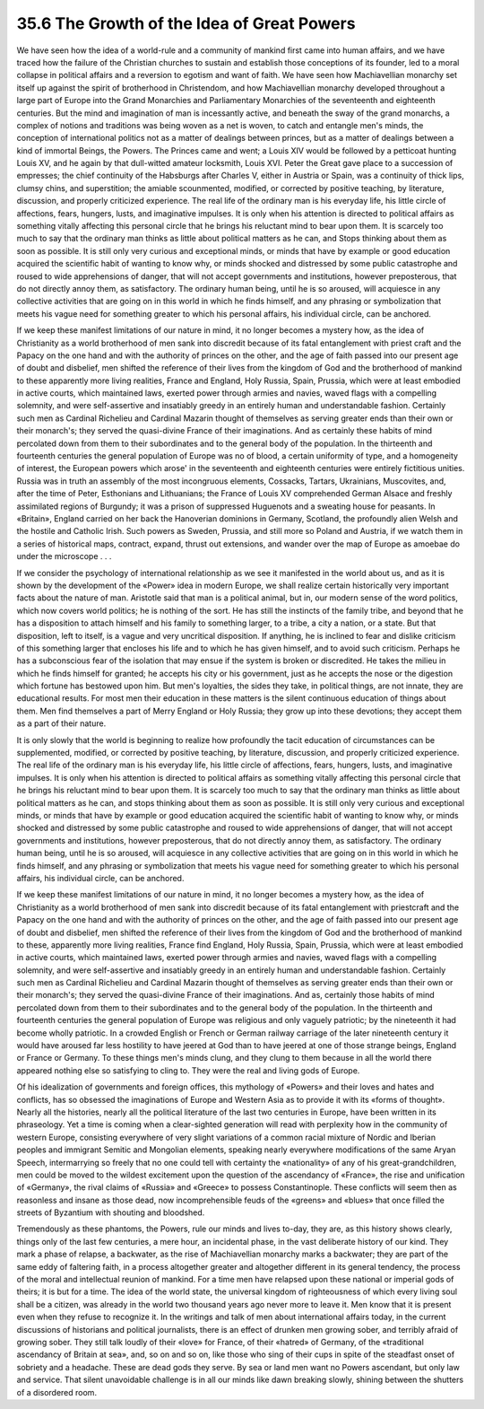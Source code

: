 
35.6 The Growth of the Idea of Great Powers
========================================================================
We have seen how the idea of a world-rule and a community of mankind first
came into human affairs, and we have traced how the failure of the Christian
churches to sustain and establish those conceptions of its founder, led to a
moral collapse in political affairs and a reversion to egotism and want of
faith. We have seen how Machiavellian monarchy set itself up against the spirit
of brotherhood in Christendom, and how Machiavellian monarchy developed
throughout a large part of Europe into the Grand Monarchies and Parliamentary
Monarchies of the seventeenth and eighteenth centuries. But the mind and
imagination of man is incessantly active, and beneath the sway of the grand
monarchs, a complex of notions and traditions was being woven as a net is woven,
to catch and entangle men's minds, the conception of international politics not
as a matter of dealings between princes, but as a matter of dealings between a
kind of immortal Beings, the Powers. The Princes came and went; a Louis XIV
would be followed by a petticoat hunting Louis XV, and he again by that
dull-witted amateur locksmith, Louis XVI. Peter the Great gave place to a
succession of empresses; the chief continuity of the Habsburgs after Charles V,
either in Austria or Spain, was a continuity of thick lips, clumsy chins, and
superstition; the amiable scounmented, modified, or corrected by positive
teaching, by literature, discussion, and properly criticized experience. The
real life of the ordinary man is his everyday life, his little circle of
affections, fears, hungers, lusts, and imaginative impulses. It is only when his
attention is directed to political affairs as something vitally affecting this
personal circle that he brings his reluctant mind to bear upon them. It is
scarcely too much to say that the ordinary man thinks as little about political
matters as he can, and Stops thinking about them as soon as possible. It is
still only very curious and exceptional minds, or minds that have by example or
good education acquired the scientific habit of wanting to know why, or minds
shocked and distressed by some public catastrophe and roused to wide
apprehensions of danger, that will not accept governments and institutions,
however preposterous, that do not directly annoy them, as satisfactory. The
ordinary human being, until he is so aroused, will acquiesce in any collective
activities that are going on in this world in which he finds himself, and any
phrasing or symbolization that meets his vague need for something greater to
which his personal affairs, his individual circle, can be anchored.

If we keep these manifest limitations of our nature in mind, it no longer
becomes a mystery how, as the idea of Christianity as a world brotherhood of men
sank into discredit because of its fatal entanglement with priest craft and the
Papacy on the one hand and with the authority of princes on the other, and the
age of faith passed into our present age of doubt and disbelief, men shifted the
reference of their lives from the kingdom of God and the brotherhood of mankind
to these apparently more living realities, France and England, Holy Russia,
Spain, Prussia, which were at least embodied in active courts, which maintained
laws, exerted power through armies and navies, waved flags with a compelling
solemnity, and were self-assertive and insatiably greedy in an entirely human
and understandable fashion. Certainly such men as Cardinal Richelieu and
Cardinal Mazarin thought of themselves as serving greater ends than their own or
their monarch's; they served the quasi-divine France of their imaginations. And
as certainly these habits of mind percolated down from them to their
subordinates and to the general body of the population. In the thirteenth and
fourteenth centuries the general population of Europe was no of blood, a certain
uniformity of type, and a homogeneity of interest, the European powers which
arose' in the seventeenth and eighteenth centuries were entirely fictitious
unities. Russia was in truth an assembly of the most incongruous elements,
Cossacks, Tartars, Ukrainians, Muscovites, and, after the time of Peter,
Esthonians and Lithuanians; the France of Louis XV comprehended German Alsace
and freshly assimilated regions of Burgundy; it was a prison of suppressed
Huguenots and a sweating house for peasants. In «Britain», England carried on
her back the Hanoverian dominions in Germany, Scotland, the profoundly alien
Welsh and the hostile and Catholic Irish. Such powers as Sweden, Prussia, and
still more so Poland and Austria, if we watch them in a series of historical
maps, contract, expand, thrust out extensions, and wander over the map of Europe
as amoebae do under the microscope . . .

If we consider the psychology of international relationship as we see it
manifested in the world about us, and as it is shown by the development of the
«Power» idea in modern Europe, we shall realize certain historically very
important facts about the nature of man. Aristotle said that man is a political
animal, but in, our modern sense of the word politics, which now covers world
politics; he is nothing of the sort. He has still the instincts of the family
tribe, and beyond that he has a disposition to attach himself and his family to
something larger, to a tribe, a city a nation, or a state. But that disposition,
left to itself, is a vague and very uncritical disposition. If anything, he is
inclined to fear and dislike criticism of this something larger that encloses
his life and to which he has given himself, and to avoid such criticism. Perhaps
he has a subconscious fear of the isolation that may ensue if the system is
broken or discredited. He takes the milieu in which he finds himself for
granted; he accepts his city or his government, just as he accepts the nose or
the digestion which fortune has bestowed upon him. But men's loyalties, the
sides they take, in political things, are not innate, they are educational
results. For most men their education in these matters is the silent continuous
education of things about them. Men find themselves a part of Merry England or
Holy Russia; they grow up into these devotions; they accept them as a part of
their nature.

It is only slowly that the world is beginning to realize how profoundly the
tacit education of circumstances can be supplemented, modified, or corrected by
positive teaching, by literature, discussion, and properly criticized
experience. The real life of the ordinary man is his everyday life, his little
circle of affections, fears, hungers, lusts, and imaginative impulses. It is
only when his attention is directed to political affairs as something vitally
affecting this personal circle that he brings his reluctant mind to bear upon
them. It is scarcely too much to say that the ordinary man thinks as little
about political matters as he can, and stops thinking about them as soon as
possible. It is still only very curious and exceptional minds, or minds that
have by example or good education acquired the scientific habit of wanting to
know why, or minds shocked and distressed by some public catastrophe and roused
to wide apprehensions of danger, that will not accept governments and
institutions, however preposterous, that do not directly annoy them, as
satisfactory. The ordinary human being, until he is so aroused, will acquiesce
in any collective activities that are going on in this world in which he finds
himself, and any phrasing or symbolization that meets his vague need for
something greater to which his personal affairs, his individual circle, can be
anchored.

If we keep these manifest limitations of our nature in mind, it no longer
becomes a mystery how, as the idea of Christianity as a world brotherhood of men
sank into discredit because of its fatal entanglement with priestcraft and the
Papacy on the one hand and with the authority of princes on the other, and the
age of faith passed into our present age of doubt and disbelief, men shifted the
reference of their lives from the kingdom of God and the brotherhood of mankind
to these, apparently more living realities, France find England, Holy Russia,
Spain, Prussia, which were at least embodied in active courts, which maintained
laws, exerted power through armies and navies, waved flags with a compelling
solemnity, and were self-assertive and insatiably greedy in an entirely human
and understandable fashion. Certainly such men as Cardinal Richelieu and
Cardinal Mazarin thought of themselves as serving greater ends than their own or
their monarch's; they served the quasi-divine France of their imaginations. And
as, certainly those habits of mind percolated down from them to their
subordinates and to the general body of the population. In the thirteenth and
fourteenth centuries the general population of Europe was religious and only
vaguely patriotic; by the nineteenth it had become wholly patriotic. In a
crowded English or French or German railway carriage of the later nineteenth
century it would have aroused far less hostility to have jeered at God than to
have jeered at one of those strange beings, England or France or Germany. To
these things men's minds clung, and they clung to them because in all the world
there appeared nothing else so satisfying to cling to. They were the real and
living gods of Europe.

Of his idealization of governments and foreign offices, this mythology of
«Powers» and their loves and hates and conflicts, has so obsessed the
imaginations of Europe and Western Asia as to provide it with its «forms of
thought». Nearly all the histories, nearly all the political literature of the
last two centuries in Europe, have been written in its phraseology. Yet a time
is coming when a clear-sighted generation will read with perplexity how in the
community of western Europe, consisting everywhere of very slight variations of
a common racial mixture of Nordic and Iberian peoples and immigrant Semitic and
Mongolian elements, speaking nearly everywhere modifications of the same Aryan
Speech, intermarrying so freely that no one could tell with certainty the
«nationality» of any of his great-grandchildren, men could be moved to the
wildest excitement upon the question of the ascendancy of «France», the rise and
unification of «Germany», the rival claims of «Russia» and «Greece» to possess
Constantinople. These conflicts will seem then as reasonless and insane as those
dead, now incomprehensible feuds of the «greens» and «blues» that once filled
the streets of Byzantium with shouting and bloodshed.

Tremendously as these phantoms, the Powers, rule our minds and lives to-day,
they are, as this history shows clearly, things only of the last few centuries,
a mere hour, an incidental phase, in the vast deliberate history of our kind.
They mark a phase of relapse, a backwater, as the rise of Machiavellian monarchy
marks a backwater; they are part of the same eddy of faltering faith, in a
process altogether greater and altogether different in its general tendency, the
process of the moral and intellectual reunion of mankind. For a time men have
relapsed upon these national or imperial gods of theirs; it is but for a time.
The idea of the world state, the universal kingdom of righteousness of which
every living soul shall be a citizen, was already in the world two thousand
years ago never more to leave it. Men know that it is present even when they
refuse to recognize it. In the writings and talk of men about international
affairs today, in the current discussions of historians and political
journalists, there is an effect of drunken men growing sober, and terribly
afraid of growing sober. They still talk loudly of their «love» for France, of
their «hatred» of Germany, of the «traditional ascendancy of Britain at sea»,
and, so on and so on, like those who sing of their cups in spite of the
steadfast onset of sobriety and a headache. These are dead gods they serve. By
sea or land men want no Powers ascendant, but only law and service. That silent
unavoidable challenge is in all our minds like dawn breaking slowly, shining
between the shutters of a disordered room.

